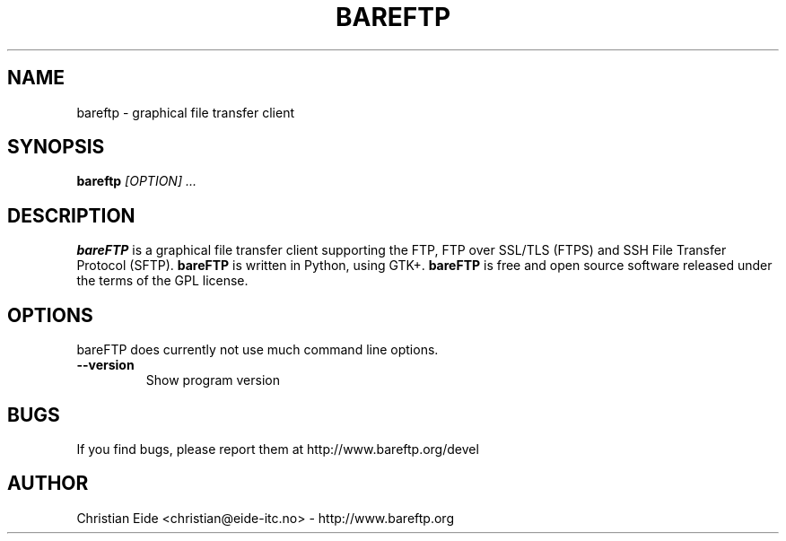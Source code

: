 .\" Process this file with
.\" groff -man -Tascii bareftp.1
.\"
.TH BAREFTP 1 "DECEMBER 2009"
.SH NAME
bareftp - graphical file transfer client
.SH SYNOPSIS
.B bareftp
.I "[OPTION] ..."

.SH DESCRIPTION
.B bareFTP
is a graphical file transfer client supporting the FTP, FTP over SSL/TLS
(FTPS) and SSH File Transfer Protocol (SFTP).
.BR bareFTP
is written in Python, using GTK+.
.BR bareFTP
is free and open source software released under the terms of 
the GPL license.
.SH OPTIONS
bareFTP does currently not use much command line options.
.TP
.B \-\-version
Show program version
.SH BUGS
If you find bugs, please report them at http://www.bareftp.org/devel
.SH AUTHOR
Christian Eide <christian@eide-itc.no> - http://www.bareftp.org
